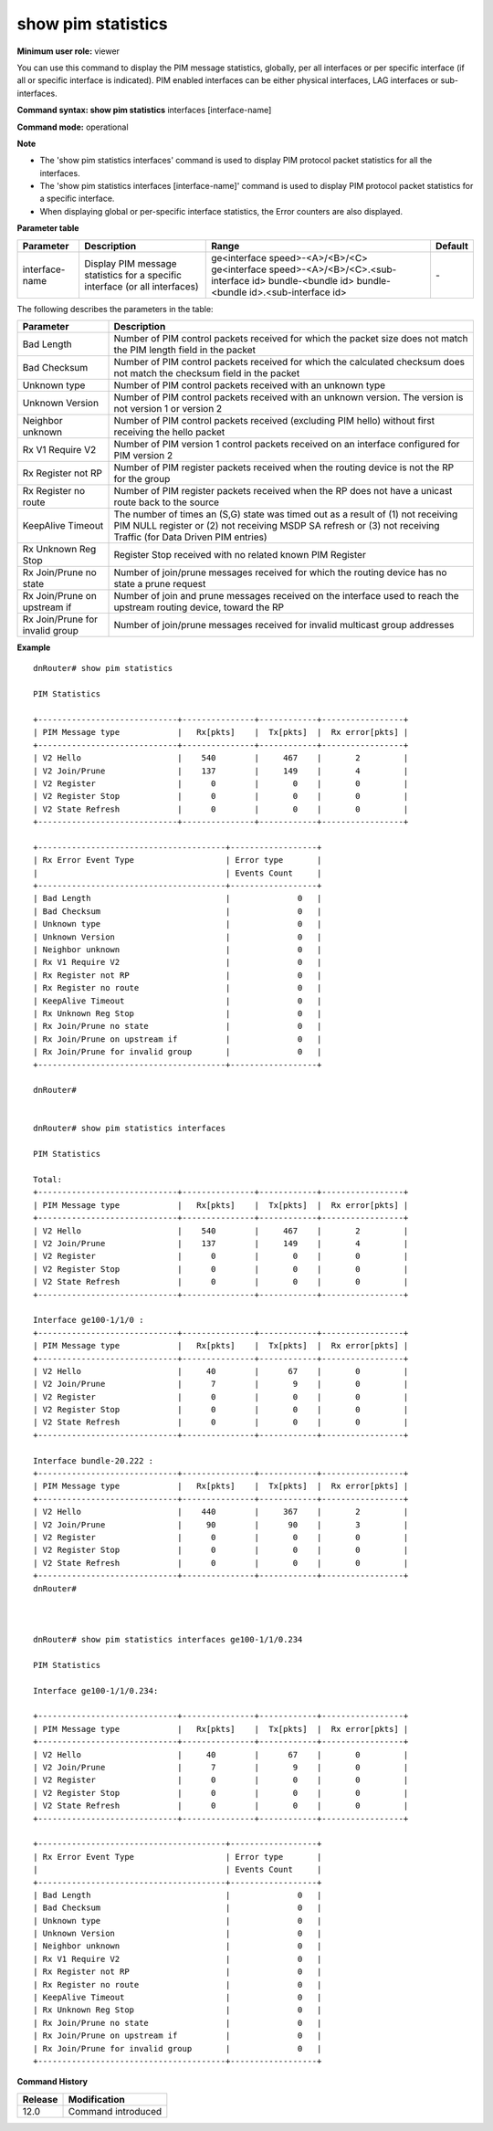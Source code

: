 show pim statistics
-------------------

**Minimum user role:** viewer

You can use this command to display the PIM message statistics, globally, per all interfaces or per specific interface (if all or specific interface is indicated). PIM enabled interfaces can be either physical interfaces, LAG interfaces or sub-interfaces.



**Command syntax: show pim statistics** interfaces [interface-name]

**Command mode:** operational



**Note**

- The 'show pim statistics interfaces' command is used to display PIM protocol packet statistics for all the interfaces.

- The 'show pim statistics interfaces [interface-name]' command is used to display PIM protocol packet statistics for a specific interface.

- When displaying global or per-specific interface statistics, the Error counters are also displayed.


**Parameter table**

+----------------+-----------------------------------------------------------------------------+----------------------------------------------------+---------+
| Parameter      | Description                                                                 | Range                                              | Default |
+================+=============================================================================+====================================================+=========+
| interface-name | Display PIM message statistics for a specific interface (or all interfaces) | ge<interface speed>-<A>/<B>/<C>                    | \-      |
|                |                                                                             | ge<interface speed>-<A>/<B>/<C>.<sub-interface id> |         |
|                |                                                                             | bundle-<bundle id>                                 |         |
|                |                                                                             | bundle-<bundle id>.<sub-interface id>              |         |
+----------------+-----------------------------------------------------------------------------+----------------------------------------------------+---------+

The following describes the parameters in the table:

+---------------------------------+-----------------------------------------------------------------------------------------------------------------------------------------------------------------------------------------------------+
| Parameter                       | Description                                                                                                                                                                                         |
+=================================+=====================================================================================================================================================================================================+
| Bad Length                      | Number of PIM control packets received for which the packet size does not match the PIM length field in the packet                                                                                  |
+---------------------------------+-----------------------------------------------------------------------------------------------------------------------------------------------------------------------------------------------------+
| Bad Checksum                    | Number of PIM control packets received for which the calculated checksum does not match the checksum field in the packet                                                                            |
+---------------------------------+-----------------------------------------------------------------------------------------------------------------------------------------------------------------------------------------------------+
| Unknown type                    | Number of PIM control packets received with an unknown type                                                                                                                                         |
+---------------------------------+-----------------------------------------------------------------------------------------------------------------------------------------------------------------------------------------------------+
| Unknown Version                 | Number of PIM control packets received with an unknown version. The version is not version 1 or version 2                                                                                           |
+---------------------------------+-----------------------------------------------------------------------------------------------------------------------------------------------------------------------------------------------------+
| Neighbor unknown                | Number of PIM control packets received (excluding PIM hello) without first receiving the hello packet                                                                                               |
+---------------------------------+-----------------------------------------------------------------------------------------------------------------------------------------------------------------------------------------------------+
| Rx V1 Require V2                | Number of PIM version 1 control packets received on an interface configured for PIM version 2                                                                                                       |
+---------------------------------+-----------------------------------------------------------------------------------------------------------------------------------------------------------------------------------------------------+
| Rx Register not RP              | Number of PIM register packets received when the routing device is not the RP for the group                                                                                                         |
+---------------------------------+-----------------------------------------------------------------------------------------------------------------------------------------------------------------------------------------------------+
| Rx Register no route            | Number of PIM register packets received when the RP does not have a unicast route back to the source                                                                                                |
+---------------------------------+-----------------------------------------------------------------------------------------------------------------------------------------------------------------------------------------------------+
| KeepAlive Timeout               | The number of times an (S,G) state was timed out as a result of (1) not receiving PIM NULL register or (2) not receiving MSDP SA refresh or (3) not receiving Traffic (for Data Driven PIM entries) |
+---------------------------------+-----------------------------------------------------------------------------------------------------------------------------------------------------------------------------------------------------+
| Rx Unknown Reg Stop             | Register Stop received with no related known PIM Register                                                                                                                                           |
+---------------------------------+-----------------------------------------------------------------------------------------------------------------------------------------------------------------------------------------------------+
| Rx Join/Prune no state          | Number of join/prune messages received for which the routing device has no state a prune request                                                                                                    |
+---------------------------------+-----------------------------------------------------------------------------------------------------------------------------------------------------------------------------------------------------+
| Rx Join/Prune on upstream if    | Number of join and prune messages received on the interface used to reach the upstream routing device, toward the RP                                                                                |
+---------------------------------+-----------------------------------------------------------------------------------------------------------------------------------------------------------------------------------------------------+
| Rx Join/Prune for invalid group | Number of join/prune messages received for invalid multicast group addresses                                                                                                                        |
+---------------------------------+-----------------------------------------------------------------------------------------------------------------------------------------------------------------------------------------------------+

**Example**
::

	dnRouter# show pim statistics

	PIM Statistics

	+-----------------------------+---------------+------------+-----------------+
	| PIM Message type            |   Rx[pkts]    |  Tx[pkts]  |  Rx error[pkts] |
	+-----------------------------+---------------+------------+-----------------+
	| V2 Hello                    |    540        |     467    |       2         |
	| V2 Join/Prune               |    137        |     149    |       4         |
	| V2 Register                 |      0        |       0    |       0         |
	| V2 Register Stop            |      0        |       0    |       0         |
	| V2 State Refresh            |      0        |       0    |       0         |
	+-----------------------------+---------------+------------+-----------------+

	+---------------------------------------+------------------+
	| Rx Error Event Type                   | Error type       |
	|                                       | Events Count     |
	+---------------------------------------+------------------+
	| Bad Length                            |              0   |
	| Bad Checksum                          |              0   |
	| Unknown type                          |              0   |
	| Unknown Version                       |              0   |
	| Neighbor unknown                      |              0   |
	| Rx V1 Require V2                      |              0   |
	| Rx Register not RP                    |              0   |
	| Rx Register no route                  |              0   |
	| KeepAlive Timeout                     |              0   |
	| Rx Unknown Reg Stop                   |              0   |
	| Rx Join/Prune no state                |              0   |
	| Rx Join/Prune on upstream if          |              0   |
	| Rx Join/Prune for invalid group       |              0   |
	+---------------------------------------+------------------+

	dnRouter#


	dnRouter# show pim statistics interfaces

	PIM Statistics

	Total:
	+-----------------------------+---------------+------------+-----------------+
	| PIM Message type            |   Rx[pkts]    |  Tx[pkts]  |  Rx error[pkts] |
	+-----------------------------+---------------+------------+-----------------+
	| V2 Hello                    |    540        |     467    |       2         |
	| V2 Join/Prune               |    137        |     149    |       4         |
	| V2 Register                 |      0        |       0    |       0         |
	| V2 Register Stop            |      0        |       0    |       0         |
	| V2 State Refresh            |      0        |       0    |       0         |
	+-----------------------------+---------------+------------+-----------------+

	Interface ge100-1/1/0 :
	+-----------------------------+---------------+------------+-----------------+
	| PIM Message type            |   Rx[pkts]    |  Tx[pkts]  |  Rx error[pkts] |
	+-----------------------------+---------------+------------+-----------------+
	| V2 Hello                    |     40        |      67    |       0         |
	| V2 Join/Prune               |      7        |       9    |       0         |
	| V2 Register                 |      0        |       0    |       0         |
	| V2 Register Stop            |      0        |       0    |       0         |
	| V2 State Refresh            |      0        |       0    |       0         |
	+-----------------------------+---------------+------------+-----------------+

	Interface bundle-20.222 :
	+-----------------------------+---------------+------------+-----------------+
	| PIM Message type            |   Rx[pkts]    |  Tx[pkts]  |  Rx error[pkts] |
	+-----------------------------+---------------+------------+-----------------+
	| V2 Hello                    |    440        |     367    |       2         |
	| V2 Join/Prune               |     90        |      90    |       3         |
	| V2 Register                 |      0        |       0    |       0         |
	| V2 Register Stop            |      0        |       0    |       0         |
	| V2 State Refresh            |      0        |       0    |       0         |
	+-----------------------------+---------------+------------+-----------------+
	dnRouter#



	dnRouter# show pim statistics interfaces ge100-1/1/0.234

	PIM Statistics

	Interface ge100-1/1/0.234:

	+-----------------------------+---------------+------------+-----------------+
	| PIM Message type            |   Rx[pkts]    |  Tx[pkts]  |  Rx error[pkts] |
	+-----------------------------+---------------+------------+-----------------+
	| V2 Hello                    |     40        |      67    |       0         |
	| V2 Join/Prune               |      7        |       9    |       0         |
	| V2 Register                 |      0        |       0    |       0         |
	| V2 Register Stop            |      0        |       0    |       0         |
	| V2 State Refresh            |      0        |       0    |       0         |
	+-----------------------------+---------------+------------+-----------------+

	+---------------------------------------+------------------+
	| Rx Error Event Type                   | Error type       |
	|                                       | Events Count     |
	+---------------------------------------+------------------+
	| Bad Length                            |              0   |
	| Bad Checksum                          |              0   |
	| Unknown type                          |              0   |
	| Unknown Version                       |              0   |
	| Neighbor unknown                      |              0   |
	| Rx V1 Require V2                      |              0   |
	| Rx Register not RP                    |              0   |
	| Rx Register no route                  |              0   |
	| KeepAlive Timeout                     |              0   |
	| Rx Unknown Reg Stop                   |              0   |
	| Rx Join/Prune no state                |              0   |
	| Rx Join/Prune on upstream if          |              0   |
	| Rx Join/Prune for invalid group       |              0   |
	+---------------------------------------+------------------+


.. **Help line:** Show PIM message statistics

**Command History**

+---------+--------------------+
| Release | Modification       |
+=========+====================+
| 12.0    | Command introduced |
+---------+--------------------+
